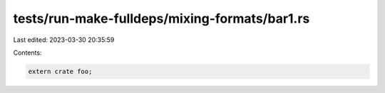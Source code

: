 tests/run-make-fulldeps/mixing-formats/bar1.rs
==============================================

Last edited: 2023-03-30 20:35:59

Contents:

.. code-block:: rs

    extern crate foo;



